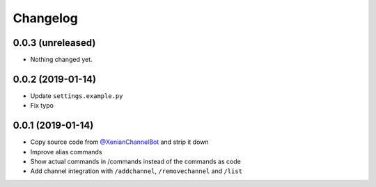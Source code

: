 Changelog
=========

0.0.3 (unreleased)
------------------

- Nothing changed yet.


0.0.2 (2019-01-14)
------------------

- Update ``settings.example.py``
- Fix typo


0.0.1 (2019-01-14)
------------------

- Copy source code from `@XenianChannelBot <https://github.com/Nachtalb/XenianChannelBot>`_ and strip it down
- Improve alias commands
- Show actual commands in /commands instead of the commands as code
- Add channel integration with ``/addchannel``,  ``/removechannel`` and ``/list``
